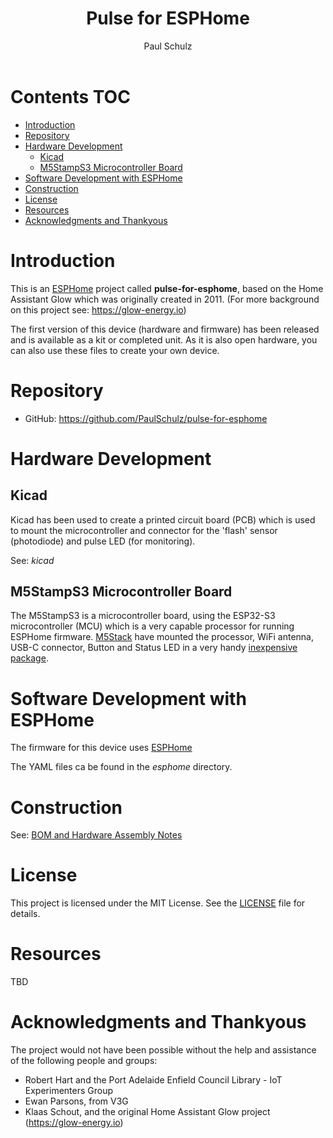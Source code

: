 #+TITLE: Pulse for ESPHome
#+AUTHOR: Paul Schulz

* Contents :TOC:
- [[#introduction][Introduction]]
- [[#repository][Repository]]
- [[#hardware-development][Hardware Development]]
  - [[#kicad][Kicad]]
  - [[#m5stamps3-microcontroller-board][M5StampS3 Microcontroller Board]]
- [[#software-development-with-esphome][Software Development with ESPHome]]
- [[#construction][Construction]]
- [[#license][License]]
- [[#resources][Resources]]
- [[#acknowledgments-and-thankyous][Acknowledgments and Thankyous]]

* Introduction
This is an [[https://esphome.io][ESPHome]] project called *pulse-for-esphome*, based on the Home Assistant Glow
which was originally created in 2011. (For more background on this project see: [[https://glow-energy.io]])

The first version of this device (hardware and firmware) has been released and
is available as a kit or completed unit. As it is also open hardware, you can
also use these files to create your own device.

[[file:images/installed.jpg]]

* Repository
- GitHub: https://github.com/PaulSchulz/pulse-for-esphome

* Hardware Development
** Kicad
Kicad has been used to create a printed circuit board (PCB) which is used to
mount the microcontroller and connector for the 'flash' sensor (photodiode)
and pulse LED (for monitoring).

See: [[kicad]]

#+ATTR_HTML: :width 300px
#+ATTR_ORG: :width 300px
[[file:images/pulse-for-esphome-pcb-front.png]]

#+ATTR_HTML: :width 300px
[[file:images/pulse-for-esphome-pcb-back.png]]

** M5StampS3 Microcontroller Board

The M5StampS3 is a microcontroller board, using the ESP32-S3 microcontroller
(MCU) which is a very capable processor for running ESPHome firmware. [[https://m5stack.com/][M5Stack]]
have mounted the processor, WiFi antenna, USB-C connector, Button and Status LED in a
very handy [[https://shop.m5stack.com/products/m5stamps3a-with-1-27-header-pin][inexpensive package]].

* Software Development with ESPHome
The firmware for this device uses [[https://esphome.io/][ESPHome]]

The YAML files ca be found in the [[esphome]] directory.
 
* Construction
See: [[file:docs/construction.org][BOM and Hardware Assembly Notes]]

* License
This project is licensed under the MIT License. See the [[file:LICENSE][LICENSE]] file for details.

* Resources
 TBD

* Acknowledgments and Thankyous
The project would not have been possible without the help and assistance of the
following people and groups:

- Robert Hart and the Port Adelaide Enfield Council Library - IoT Experimenters Group
- Ewan Parsons, from V3G
- Klaas Schout, and the original Home Assistant Glow project ([[https://glow-energy.io]])

  
